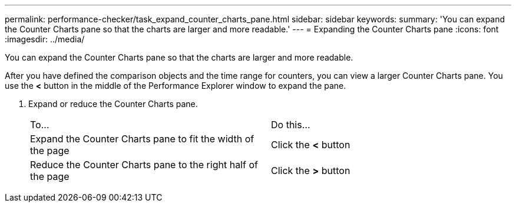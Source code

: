 ---
permalink: performance-checker/task_expand_counter_charts_pane.html
sidebar: sidebar
keywords: 
summary: 'You can expand the Counter Charts pane so that the charts are larger and more readable.'
---
= Expanding the Counter Charts pane
:icons: font
:imagesdir: ../media/

[.lead]
You can expand the Counter Charts pane so that the charts are larger and more readable.

After you have defined the comparison objects and the time range for counters, you can view a larger Counter Charts pane. You use the *<* button in the middle of the Performance Explorer window to expand the pane.

. Expand or reduce the Counter Charts pane.
+
|===
| To...| Do this...
a|
Expand the Counter Charts pane to fit the width of the page
a|
Click the *<* button
a|
Reduce the Counter Charts pane to the right half of the page
a|
Click the *>* button
|===
